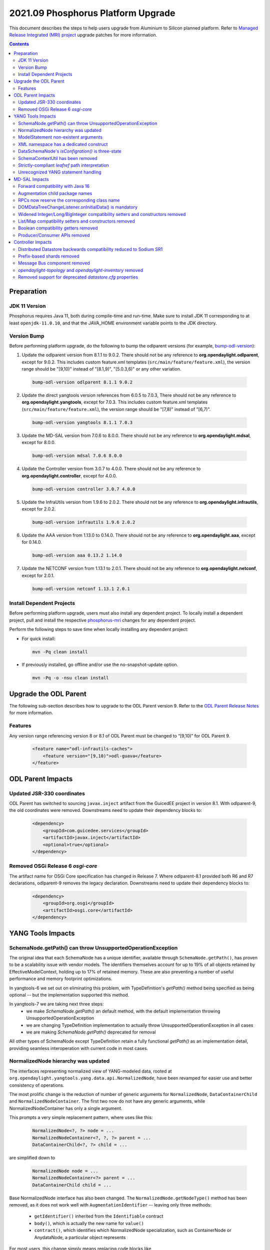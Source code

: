 ===================================
2021.09 Phosphorus Platform Upgrade
===================================

This document describes the steps to help users upgrade from Aluminium
to Silicon planned platform. Refer to `Managed Release Integrated (MRI)
project <https://git.opendaylight.org/gerrit/q/topic:phosphorus-mri>`_
upgrade patches for more information.

.. contents:: Contents

Preparation
-----------

JDK 11 Version
^^^^^^^^^^^^^^
Phosphorus requires Java 11, both during compile-time and run-time.
Make sure to install JDK 11 corresponding to at least ``openjdk-11.0.10``,
and that the JAVA_HOME environment variable points to the JDK directory.

Version Bump
^^^^^^^^^^^^
Before performing platform upgrade, do the following to bump the odlparent
versions (for example, `bump-odl-version <https://github.com/skitt/odl-tools/blob/master/bump-odl-version>`_):

1. Update the odlparent version from 8.1.1 to 9.0.2. There should
   not be any reference to **org.opendaylight.odlparent**, except
   for 9.0.2. This includes custom feature.xml templates
   (``src/main/feature/feature.xml``), the version range should
   be "[9,10)" instead of "[8.1,9)", "[5.0.3,6)" or any other variation.

 .. code-block:: shell

  bump-odl-version odlparent 8.1.1 9.0.2

2. Update the direct yangtools version references from 6.0.5 to 7.0.3,
   There should not be any reference to **org.opendaylight.yangtools**,
   except for 7.0.3. This includes custom feature.xml templates
   (``src/main/feature/feature.xml``), the version range should
   be "[7,8)" instead of "[6,7)".

 .. code-block:: shell

  bump-odl-version yangtools 8.1.1 7.0.3

3. Update the MD-SAL version from 7.0.6 to 8.0.0. There should not be
   any reference to **org.opendaylight.mdsal**, except for 8.0.0.

 .. code-block:: shell

  bump-odl-version mdsal 7.0.6 8.0.0

4. Update the Controller version from 3.0.7 to 4.0.0. There should not be
   any reference to **org.opendaylight.controller**, except for 4.0.0.

 .. code-block:: shell

  bump-odl-version controller 3.0.7 4.0.0

5. Update the InfraUtils version from 1.9.6 to 2.0.2. There should not be
   any reference to **org.opendaylight.infrautils**, except for 2.0.2.

 .. code-block:: shell

  bump-odl-version infrautils 1.9.6 2.0.2

6. Update the AAA version from 1.13.0 to 0.14.0. There should not be
   any reference to **org.opendaylight.aaa**, except for 0.14.0.

 .. code-block:: shell

  bump-odl-version aaa 0.13.2 1.14.0

7. Update the NETCONF version from 1.13.1 to 2.0.1. There should not be
   any reference to **org.opendaylight.netconf**, except for 2.0.1.

 .. code-block:: shell

  bump-odl-version netconf 1.13.1 2.0.1

Install Dependent Projects
^^^^^^^^^^^^^^^^^^^^^^^^^^
Before performing platform upgrade, users must also install
any dependent project. To locally install a dependent project,
pull and install the respective
`phosphorus-mri <https://git.opendaylight.org/gerrit/q/topic:phosphorus-mri>`_
changes for any dependent project.

Perform the following steps to save time when locally installing
any dependent project:

* For quick install:

 .. code-block:: shell

  mvn -Pq clean install

* If previously installed, go offline and/or use the
  no-snapshot-update option.

 .. code-block:: shell

  mvn -Pq -o -nsu clean install

Upgrade the ODL Parent
----------------------
The following sub-section describes how to upgrade to
the ODL Parent version 9. Refer to the `ODL Parent Release Notes
<https://github.com/opendaylight/odlparent/blob/master/docs/NEWS.rst#version-902>`_
for more information.

Features
^^^^^^^^
Any version range referencing version 8 or 8.1 of ODL Parent must be changed
to “[9,10)” for ODL Parent 9.

 .. code-block:: xml

   <feature name="odl-infrautils-caches">
       <feature version="[9,10)">odl-guava</feature>
   </feature>

ODL Parent Impacts
------------------

Updated JSR-330 coordinates
^^^^^^^^^^^^^^^^^^^^^^^^^^^
ODL Parent has switched to sourcing ``javax.inject`` artifact from the GuicedEE project in version 8.1.
With odlparent-9, the old coordinates were removed. Downstreams need to update their dependency blocks to:

 .. code-block:: xml

   <dependency>
       <groupId>com.guicedee.services</groupId>
       <artifactId>javax.inject</artifactId>
       <optional>true</optional>
   </dependency>


Removed OSGi Release 6 `osgi-core`
^^^^^^^^^^^^^^^^^^^^^^^^^^^^^^^^^^
The artifact name for OSGi Core specification has changed in Release 7. Where odlparent-8.1 provided both R6 and R7
declarations, odlparent-9 removes the legacy declaration. Downstreams need to update their dependency blocks to:

 .. code-block:: xml

   <dependency>
       <groupId>org.osgi</groupId>
       <artifactId>osgi.core</artifactId>
   </dependency>


YANG Tools Impacts
------------------

SchemaNode.getPath() can throw UnsupportedOperationException
^^^^^^^^^^^^^^^^^^^^^^^^^^^^^^^^^^^^^^^^^^^^^^^^^^^^^^^^^^^^
The original idea that each SchemaNode has a unique identifier, available through ``SchemaNode.getPath()``,
has proven to be a scalability issue with vendor models. The identifiers themselves account for up to 19%
of all objects retained by EffectiveModelContext, holding up to 17% of retained memory. These are also
preventing a number of useful performance and memory footprint optimizations.

In yangtools-6 we set out on eliminating this problem, with TypeDefinition's `getPath()` method being
specified as being optional -- but the implementation supported this method.

In yangtools-7 we are taking next three steps:
  * we make `SchemaNode.getPath()` an default method, with the default implementation throwing
    UnsupportedOperationException
  * we are changing TypeDefinition implementation to actually throw UnsupportedOperationException
    in all cases
  * we are making `SchemaNode.getPath()` deprecated for removal

All other types of SchemaNode except TypeDefinition retain a fully functional `getPath()` as an implementation
detail, providing seamless interoperation with current code in most cases.


NormalizedNode hierarchy was updated
^^^^^^^^^^^^^^^^^^^^^^^^^^^^^^^^^^^^
The interfaces representing normalized view of YANG-modeled data, rooted at
``org.opendaylight.yangtools.yang.data.api.NormalizedNode``, have been revamped for easier use and better
consistency of operations.

The most prolific change is the reduction of number of generic arguments for ``NormalizedNode``, ``DataContainerChild``
and ``NormalizedNodeContainer``. The first two now do not have any generic arguments, while NormalizedNodeContainer
has only a single argument.

This prompts a very simple replacement pattern, where uses like this:

 .. code-block:: java

   NormalizedNode<?, ?> node = ...
   NormalizedNodeContainer<?, ?, ?> parent = ...
   DataContainerChild<?, ?> child = ...

are simplified down to

 .. code-block:: java

   NormalizedNode node = ...
   NormalizedNodeContainer<?> parent = ...
   DataContainerChild child = ...


Base NormalizedNode interface has also been changed. The ``NormalizedNode.getNodeType()`` method has been removed,
as it does not work well with ``AugmentationIdentifier`` -- leaving only three methods:

  * ``getIdentifier()`` inherited from the ``Identifiable`` contract
  * ``body()``, which is actually the new name for ``value()``
  * ``contract()``, which identifies which NormalizedNode specialization, such as ContainerNode or AnydataNode,
    a particular object represents

For most users, this change simply means replacing code blocks like

 .. code-block:: java

   NormalizedNode<?, ?> node;
   QName type = node.getNodeType();
   Object value = node.getValue();

with a slightly more verbose

 .. code-block:: java

   NormalizedNode node;
   QName type = node.getIdentifier().getNodeType();
   Object value = node.body();

which makes safety of `getNodeType()` obvious as soon as NormalizedNode subtypes (such as ContainerNode, MapNode) are
actually involved.

Also NormalizedNodeContainer's function has changed. It now correctly acts as a common interface
between containers which allow key-based child look-up (``DistinctNodeContainer``) and containers which allow
offset-based child look-up (``OrderedNodeContainer``), hosting utility methods like ``size()`` and ``isEmpty()``.
Call sites which iterate through all available children should continue using NormalizedNodeContainer. Call sites
which require accessing a child by its identifier need to switch to using DistinctNodeContainer:

 .. code-block:: java

   NormalizedNodeContainer<?, ?, ?> container;
   PathArgument arg;
   DataContainerChild<?, ?> child = container.getDataChildByName(arg);

ends up being migrated to

 .. code-block:: java

   DistinctNodeContainer<?> container;
   PathArgument arg;
   DataContainerChild child = container.childByArg(arg);

There actually are now three different methods to access a child, allowing flexible and expressive integration:
  * ``childByArg()``, which returns a child or ``null``,
  * ``findChildByArg()``, which returns a ``Optional`` child,
  * ``getChildByArg()``, which returns a child or throws VerifyException


Another aspect that got attention is child ordering contract. Both ``MapNode`` and ``LeafSetNode`` are now
specialized in disjunct interfaces based on how child iteration order affects semantics. ``SystemMapNode`` and
``SystemLeafSetNode`` represent ``list`` and ``leaf-list`` constructs which have ``ordered-by system`` semantics --
which is to say order of nodes is not part of semantics similar to what ``java.util.Set`` does. On the other hand
we have ``UserMapNode`` and ``UserLeafSetNode`` for constructs which are ``ordered-by user`` -- hence the child
iteration order is part of semantics, i.e. what ``java.util.List`` does.


ModelStatement non-existent arguments
^^^^^^^^^^^^^^^^^^^^^^^^^^^^^^^^^^^^^
The type mapping of YANG statements argument in the no-argument case has changed. These have been previously mapped
to ``java.lang.Void`` to express non-presence. This mapping has caused nullability issues of ``ModelStatement.argument()``.
These have been resolved through mapping non-existent arguments to ``org.opendaylight.yangtools.yang.common.Empty``,
which maintains the same 'nothingness' contract through a singleton non-null object.


XML namespace has a dedicated construct
^^^^^^^^^^^^^^^^^^^^^^^^^^^^^^^^^^^^^^^
In previous versions, we have used ``java.net.URI`` to model the argument of YANG ``namespace`` statement. This has
proven to be a bit inefficient from both memory and CPU perspective, for example during looks. In this version, YANG
namespace is represented by a dedicated ``org.opendaylight.yangtools.yang.common.XMLNamespace`` class. It performs
same validation as ``URI.create()`` does, but it does not break the string into its constituents for storage like URI
does.


DataSchemaNode's `isConfigration()` is three-state
^^^^^^^^^^^^^^^^^^^^^^^^^^^^^^^^^^^^^^^^^^^^^^^^^^
The idea that a DataSchemaNode has a boolean attribute representing the effective value of ``config`` statement argument
has been problematic due to its ignoring definition scope. As an example, ``leaf`` defined in a ``grouping`` has neither
``config true`` nor ``config false`` effective statement.

In order to fix this modeling problem, as well to stop users from attempting to perform various recovery strategies,
a new method, ``DataSchemaNode.effectiveConfig()``, has been introduced. This method returns ``Optional<Boolean>``,
accurately modeling the three possibilities. ``DataSchemaNode.isConfiguration()`` has also been deprecated for removal.


SchemaContextUtil has been removed
^^^^^^^^^^^^^^^^^^^^^^^^^^^^^^^^^^
A number of utilities dealing with SchemaNode traversal have been hosted in SchemaContextUtil. All of these were created
with assumptions of ``SchemaPath`` and with the object model not understanding YANG XPath expressions. This has lead to
some very obscure code with problematic edge cases.

All of these utilities have been centralized in a stateful SchemaInferenceStack. This stack encapsulates state related to
how a piece of logic has come to know about an EffectiveStatement. There are number of simple operations, such as
``enterDataTree(QName)``, ``enterGrouping(QName)``, ``exit()`` and similar.

The stack also provides faculties to resolve ``type leafref`` path expressions, adjusting its internal state to provide
a path from the conceptual schema root to the leaf a particular leafref (indirectly) points to.

State of a SchemaInferenceStack can be converted to an immutable ``EffectiveStatementInference`` instance. This construct
serves as the modern replacement of ``SchemaPath``. Rather than containing an opaque path, though, it contains a sequence
of statements and attached semantics. This allows us to accurately address statements and communicate the state of the
SchemaInferenceStack across API boundaries, as a SchemaInferenceStack can readily be reconstituted from a number of different
EffectiveStatementInferences.

A number of entry-points, most notably to XML and JSON codecs, now take an ``EffectiveStatementInference`` instead of
a ``SchemaPath`` or a context ``SchemaNode``. For migration purposes, users having these available can use the following
snippet to migrate:

 .. code-block:: java

   EffectiveModelContext context = ...;
   SchemaNode node = ...;
   EffectiveStatementInference inference = SchemaInferenceStack.ofSchemaPath(context, node.getPath()).toInference();


Strictly-compliant `leafref` path interpretation
^^^^^^^^^^^^^^^^^^^^^^^^^^^^^^^^^^^^^^^^^^^^^^^^
Previous versions of YANG Tools have had a number of ways how to resolve where a ``leafref``'s ``path`` statement is
pointing to. Each of these operated on a different set of assumptions and had its share of caveats and outright bugs --
most of them stemming from their attempt to operate on raw strings as declared in YANG files.

All of these utilities have been removed in this release and superseded by a single implementation in aforementioned
``SchemaInferenceStack``. This implementation maintains an
`XPath Context <https://datatracker.ietf.org/doc/html/rfc7950#section-6.4.1>`__ and performs unqualified name resolution
based upon its rules.

Low-level API is ``SchemaInferenceStack.resolvePathExpression()``, which takes a ``PathExpression`` and interprets it
in the context of its current state. On successful return the statement which the expression points will be return and
the stack will be updated to be at that statement.

High-level API is captured in ``LeafrefResolver`` API, allowing users to (recursively) resolve the actual type that a
particular ``LeafrefTypeDefinition`` points to. SchemaInferenceStack is its canonical implementation.

End-user visible behavior has changed in that incorrect leafref paths are now readily identified. This typically affects
cross-module use of ``type leafref`` with absolute paths in either ``typedef`` or in ``grouping`` contexts. Typical source
of trouble looks like this:

 .. code-block:: yang

  module foo {
    prefix foo;

    typedef foo-ref {
      type leafref {
        path /foo;
      }
    }

    leaf foo {
      type string;
    }
  }

  module bar {
    prefix bar;

    import foo {
      prefix foo;
    }

    leaf bar {
      type foo:foo-ref;
    }
  }

Note how ``foo-ref`` is using an absolute path with unqualified name. The intent seems to be to point at the ``foo:foo``
leaf and in fact all uses within ``foo`` module operate as expected. In the context of ``bar`` module, though, things
break down. When we are looking at ``bar:bar`` leaf, the path becomes ``/bar:foo`` -- and thus attempts to resolve it
will fail. Correct fix in this situation is to correct the definition of the path to use qualified names:

 .. code-block:: yang

  typedef foo-ref {
    type leafref {
      path /foo:foo;
    }
  }


Unrecognized YANG statement handling
^^^^^^^^^^^^^^^^^^^^^^^^^^^^^^^^^^^^
YANG parser does not reflect unrecognized YANG language extensions, defined by
an ``extension`` statement, in the effective model as exposed by EffectiveModelContext.

This has a direct impact on the contents of ``DocumentedNode.getUnknownSchemaNodes()``, as unrecognized extensions
will not be presented in the list.

Unrecognized extensions are those that are defined by an ``extension`` statement, but do not have a corresponding
YANG parser handler. These extensions cannot be semantically be bound and the YANG parser handles in accordance with
`RFC6020 <https://datatracker.ietf.org/doc/html/rfc6020#section-6.3.1>`__ by treating them as unsupported extensions
and ignoring them.


MD-SAL Impacts
--------------
This MD-SAL release contains a completely rewritten Java Binding generator.

The implementation now performs a multi-pass generation as opposed to a memorized single-pass generation approach
taken by the previous implementation. Multiple passes allow for proper name allocation policies, with conflicts
being resolved in a consistent matter-of-course way.

Forward compatibility with Java 16
^^^^^^^^^^^^^^^^^^^^^^^^^^^^^^^^^^
Java has reserved a few new keywords, ``var``, ``yield`` and most notably ``record``. These are now taken into
account when generating Java bindings, resulting in slightly different package names being generated, as they are
now prefixed with a single underscore.

For example ``org.opendaylight.yang.gen.v1.foo.record.bar`` is now generated as
``org.opendaylight.yang.gen.v1.foo._record.bar``.


Augmentation child package names
^^^^^^^^^^^^^^^^^^^^^^^^^^^^^^^^
As part of class/package name mapping rules, augmentation class name overrides also apply to package names. For
this example YANG

 .. code-block:: yang

   import yang-ext {
     prefix ext;
   }

   container foo {
     container bar;
   }

   augment /foo/bar {
     ext:augment-identifier baz;

     container xyzzy;
   }


we would generate ``foo.bar.Xyzzy`` interface. Since the augmentation now makes a proper claim on the ``baz``
name, we generate ``baz.Xyzzy`` instead.

This change also mean that attempts to define multiple augments with the same augment-identifier will result
in a build failure.


RPCs now reserve the corresponding class name
^^^^^^^^^^^^^^^^^^^^^^^^^^^^^^^^^^^^^^^^^^^^^
Binding mapping of ``action`` and ``rpc`` statements are slightly different, reflecting the evolution of Java
as well as our assembly of features. In the long term we want to evolve ``rpc`` mapping to resemble more the
way ``action`` is mapped. As a preparatory step, ``rpc`` statements now reserve the class (and package) names
corresponding to the RPC argument. This does not affect most use cases, but slightly changes interactions with
groupings on naming overlap. For the following fragment

 .. code-block:: yang

   module foo {
     grouping foo;
     rpc foo;
   }

we used to generate ``FooService``, ``FooInput`` and ``FooOutput`` for the RPC and ``Foo`` for the grouping. In
this release we generate ``Foo$G`` for the grouping, leaving ``Foo`` non-existent. A future version will take
advantage of this gap and generate an interface for the RPC.


DOMDataTreeChangeListener.onInitialData() is mandatory
^^^^^^^^^^^^^^^^^^^^^^^^^^^^^^^^^^^^^^^^^^^^^^^^^^^^^^
DOMDataTreeChangeListener's callback for initially-empty data, ``onInitialData()``, is no longer a default
method and therefore is mandatory to implement. It is okay for this method to do nothing, but some users may
choose to perform some processing, similar to what they'd do if the listen root were to be deleted.


Widened Integer/Long/BigInteger compatibility setters and constructors removed
^^^^^^^^^^^^^^^^^^^^^^^^^^^^^^^^^^^^^^^^^^^^^^^^^^^^^^^^^^^^^^^^^^^^^^^^^^^^^^
In releases prior to Magnesium ``uint8``, ``uint16``, ``uint32`` and ``uint64`` types were mapped to Short, Integer,
Long and BigInteger respectively. With Magnesium, this mapping changed to ``yang.common.Uint{8,16,32,64}`` and
compatibility ``setFoo(Short)`` methods were retained as adapters to minimize the API churn.

In this release these compatibility methods are no longer generated, as detailed in
`this MD-SAL issue <https://jira.opendaylight.org/browse/MDSAL-490>`__.


List/Map compatibility setters and constructors removed
^^^^^^^^^^^^^^^^^^^^^^^^^^^^^^^^^^^^^^^^^^^^^^^^^^^^^^^
In releases prior to Aluminium, ``list`` statements were always mapped to ``java.util.List``. With Aluminium, this
mapping was updated to take into account the semantic meaning implied by ``ordered-by`` statements. For ``list``
statements, which are ``ordered-by system`` and also have a ``key`` statement, the mapping was changed to
``java.util.Map``. Compatibility constructors and setters were retained as adapters to minimize the API churn.

In this release these compatibility methods are no longer generated, as detailed in
`this MD-SAL issue <https://jira.opendaylight.org/browse/MDSAL-540>`__.


Boolean compatibility getters removed
^^^^^^^^^^^^^^^^^^^^^^^^^^^^^^^^^^^^^
In releases prior to Silicon, ``type boolean`` getters were mapped to ``is`` prefix instead of the regular ``get``
prefix. With Silicon, this mapping was made regular, i.e. all getters share the same ``get`` prefix. Compatibility
getters were retained as simple adapters, so that both ``boolean isFoo()`` and ``boolean getFoo()`` were available.

In this release these compatibility methods are no longer generated, as detailed in
`this MD-SAL issue <https://jira.opendaylight.org/browse/MDSAL-659>`__.


Producer/Consumer APIs removed
^^^^^^^^^^^^^^^^^^^^^^^^^^^^^^
``DOMDataTreeShard`` as well as ``DataTreeProducer``, ``DataTreeConsumer`` and related class were removed. These
APIs failed to get productized and were very problematic in a clustered setting and they were impossible to migrate
to gradually. A future version of MD-SAL will define a set of replacement interfaces along with a migration guide,
allowing for gradual migration.


Controller Impacts
------------------

Distributed Datastore backwards compatibility reduced to Sodium SR1
^^^^^^^^^^^^^^^^^^^^^^^^^^^^^^^^^^^^^^^^^^^^^^^^^^^^^^^^^^^^^^^^^^^
Backwards compatibility glue in prior versions spanned as far back as Boron release. In this release a number of glue
items were removed, removing compatibility with datastore versions prior to Sodium SR1.


Prefix-based shards removed
^^^^^^^^^^^^^^^^^^^^^^^^^^^
Prefix-based sharding implementation in the Distributed Datastore has been removed as a consequence of MD-SAL APIs
it implemented being removed.


Message Bus component removed
^^^^^^^^^^^^^^^^^^^^^^^^^^^^^
The experimental ``messagebus`` component was removed. This component has had only one implementation in NETCONF
project. The combination has been a proof of concept and was never productized nor has it been tested in real world
for the past 4 years.


`opendaylight-topology` and `opendaylight-inventory` removed
^^^^^^^^^^^^^^^^^^^^^^^^^^^^^^^^^^^^^^^^^^^^^^^^^^^^^^^^^^^^
These two sets of models are only used in OpenFlow plugin and its users. Most of the concepts they introduce have
been superseded by IETF-standardized ``ietf-network`` and related models. These models are removed from the controller
project and reintroduced in OpenFlow Plugin. Users are advised to either consume them from OpenFlow, or migrate to
using `RFC8345 <https://datatracker.ietf.org/doc/html/rfc8345>`__ instead.


Removed support for deprecated `datastore.cfg` properties
^^^^^^^^^^^^^^^^^^^^^^^^^^^^^^^^^^^^^^^^^^^^^^^^^^^^^^^^^
The following properties in `datastore.cfg` have been deprecated and were no-ops in previous releases:
  * ``max-shard-data-change-executor-pool-size``
  * ``max-shard-data-change-executor-queue-size``
  * ``max-shard-data-change-listener-queue-size``
  * ``max-shard-data-store-executor-queue-size``

This release no longer recognizes these properties and treats them as errors.

